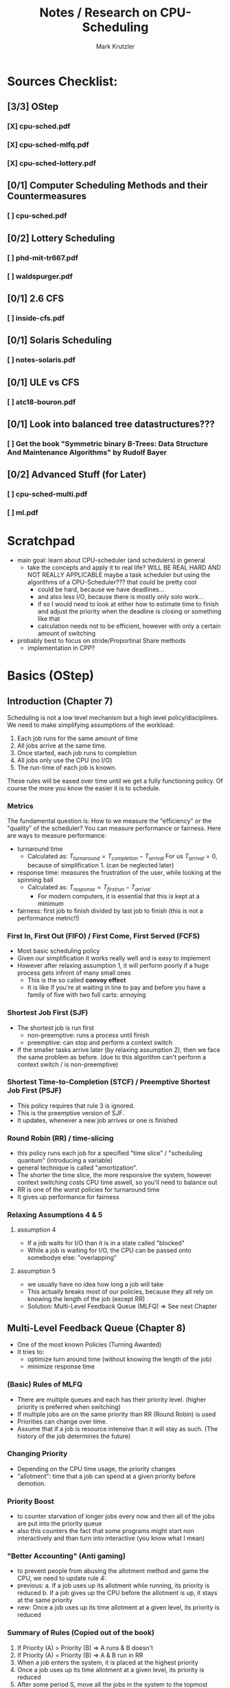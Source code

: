 #+TITLE: Notes / Research on CPU-Scheduling
#+AUTHOR: Mark Krutzler

* Sources Checklist:
** [3/3] OStep
*** [X] cpu-sched.pdf
*** [X] cpu-sched-mlfq.pdf
*** [X] cpu-sched-lottery.pdf
** [0/1] Computer Scheduling Methods and their Countermeasures
*** [ ] cpu-sched.pdf
** [0/2] Lottery Scheduling
*** [ ] phd-mit-tr667.pdf
*** [ ] waldspurger.pdf
** [0/1] 2.6 CFS
*** [ ] inside-cfs.pdf
** [0/1] Solaris Scheduling
*** [ ]  notes-solaris.pdf
** [0/1] ULE vs CFS
*** [ ] atc18-bouron.pdf
** [0/1] Look into balanced tree datastructures???
*** [ ] Get the book "Symmetric binary B-Trees: Data Structure And Maintenance Algorithms" by Rudolf Bayer
** [0/2] Advanced Stuff (for Later)
*** [ ] cpu-sched-multi.pdf
*** [ ] ml.pdf
* Scratchpad
- main goal: learn about CPU-scheduler (and schedulers) in general
  - take the concepts and apply it to real life? WILL BE REAL HARD AND NOT REALLY APPLICABLE
    maybe a task scheduler but using the algorithms of a CPU-Scheduler???
    that could be pretty cool
    - could be hard, because we have deadlines...
    - and also less I/O, because there is mostly only solo work...
    - if so I would need to look at either how to estimate time to finish and adjust the priority when the deadline is closing or something like that
    - calculation needs not to be efficient, however with only a certain amount of switching
- probably best to focus on stride/Proportinal Share methods
  - implementation in CPP?
* Basics (OStep)
** Introduction (Chapter 7)
Scheduling is not a low level mechanism but a high level policy/disciplines.
We need to make simplifying assumptions of the workload:
1. Each job runs for the same amount of time
2. All jobs arrive at the same time.
3. Once started, each job runs to completion
4. All jobs only use the CPU (no I/O)
5. The run-time of each job is known.
These rules will be eased over time until we get a fully functioning policy.
Of course the more you know the easier it is to schedule.
*** Metrics
The fundamental question is: How to we measure the "efficiency" or the "quality" of the scheduler?
You can measure performance or fairness. Here are ways to measure performance:
- turnaround time
  - Calculated as:
    $T_{turnaround} = T_{completion} - T_{arrival}$
    For us $T_{arrival} = 0$, because of simplification 1. (can be neglected later)
- response time: measures the frustration of the user, while looking at the spinning ball
  - Calculated as:
    $T_{response} = T_{firstrun} - T_{arrival}$
    - For modern computers, it is essential that this is kept at a minimum
- fairness: first job to finish divided by last job to finish (this is not a performance metric!!)
*** First In, First Out (FIFO) / First Come, First Served (FCFS)
- Most basic scheduling policy
- Given our simplification it works really well and is easy to implement
- However after relaxing assumption 1, it will perform poorly if a huge process gets infront of many small ones
  - This is the so called *convoy effect*
  - It is like if you're at waiting in line to pay and before you have a family of five with two full carts: annoying
*** Shortest Job First (SJF)
- The shortest job is run first
  - non-preemptive: runs a process until finish
  - preemptive: can stop and perform a context switch
- If the smaller tasks arrive later (by relaxing assumption 2), then we face the same problem as before. (due to this algorithm can't perform a context switch / is non-preemptive)
*** Shortest Time-to-Completion (STCF) / Preemptive Shortest Job First (PSJF)
- This policy requires that rule 3 is ignored.
- This is the preemptive version of SJF.
- It updates, whenever a new job arrives or one is finished
*** Round Robin (RR) / time-slicing
- this policy runs each job for a specified "time slice" / "scheduling quantum" (introducing a variable)
- general technique is called "amortization".
- The shorter the time slice, the more responsive the system, however context switching costs CPU time aswell, so you'll need to balance out
- RR is one of the worst policies for turnaround time
- It gives up performance for fairness
*** Relaxing Assumptions 4 & 5
**** assumption 4
- If a job waits for I/O than it is in a state called "blocked"
- While a job is waiting for I/O, the CPU can be passed onto somebodye else: "overlapping"
**** assumption 5
- we usually have no idea how long a job will take
- This actually breaks most of our policies, because they all rely on knowing the length of the job (except RR)
- Solution: Multi-Level Feedback Queue (MLFQ) $\Rightarrow$ See next Chapter
** Multi-Level Feedback Queue (Chapter 8)
- One of the most known Policies (Turning Awarded)
- It tries to:
  - optimize turn around time (without knowing the length of the job)
  - minimize response time
*** (Basic) Rules of MLFQ
- There are multiple queues and each has their priority level. (higher priority is preferred when switching)
- If multiple jobs are on the same priority than RR (Round Robin) is used
- Priorities can change over time.
- Assume that if a job is resource intensive than it will stay as such. (The history of the job determines the future)
*** Changing Priority
- Depending on the CPU time usage, the priority changes
- "allotment": time that a job can spend at a given priority before demotion.
*** Priority Boost
- to counter starvation of longer jobs every now and then all of the jobs are put into the priority queue
- also this counters the fact that some programs might start non interactively and than turn into interactive (you know what I mean)
*** "Better Accounting" (Anti gaming)
- to prevent people from abusing the allotment method and game the CPU, we need to update rule 4:
- previous:
  a. If a job uses up its allotment while running, its priority is reduced
  b. If a job gives up the CPU before the allotment is up, it stays at the same priority
- new:
  Once a job uses up its time allotment at a given level, its priority is reduced
*** Summary of Rules (Copied out of the book)
1. If Priority (A) > Priority (B) $\Rightarrow$ A runs & B doesn't
2. If Priority (A) = Priority (B) $\Rightarrow$ A & B run in RR
3. When a job enters the system, it is placed at the highest priority
4. Once a job uses up its time allotment at a given level, its priority is reduced
5. After some period S, move all the jobs in the system to the topmost queue
*** Voo-Doo Constants
These constants heavily change how effective the MLFQ is:
- scheduling quantum (RR)
- amount of queues
- when to priority boost
- allotment (could change in every priority queue)
** Proportional Share (Chapter 9)
- This is a fair scheduler
  - The more/longer jobs run the fairer it becomes
- literally just hold a lottery to determine which programs runs next
- "tickets" represent the share of a resource that a process should recieve = it is like a currency
  - the more tickets you hold, the higher the chance that you have a winning one
  - every time slice a new ticket is picked out as the winning ticket
  - more generally tickets can represent the share of something.
- the tickets are handed out to the user, who than can allocate among their jobs
  - the user can use their "own" tickets which will be converted into the global currency
- ticket transfer can be used to boost a process
  - think server / client => client give server their tickets, so that the server has a higher global share
- ?? in a trusted environment you could also inflate your own tickets to boost you own CPU time
*** Advantages of using randomness
- no strange corner-case behaviors
- lightweight
- if the randomizing algorithm is quick than the speed is quick
  - faster algorithms tend to be more like pseudo-random
*** Implementation
**** requirements:
- random number generator
- data structure (to track the processes of the system)
- amount of total number of tickets
**** sample code (copied):
#+begin_src c
// counter: used to track if we’ve found the winner yet
int counter = 0;

// winner: call some random number generator to
//         get a value >= 0 and <= (totaltickets - 1)
int winner = getrandom(0, totaltickets);

// current: use this to walk through the list of jobs
node_t *current = head;
while (current) {
    counter = counter + current->tickets;
    if (counter > winner)
        break; // found the winner
    current = current->next;
}
// ’current’ is the winner: schedule it...
#+end_src
*** Assigning tickets
- Remains open for now
*** Stride Scheduling
- it is a deterministic fair-share scheduler
  - while lottery scheduling achieves the proportions with probability (can be off), stride scheduling gets it right each time.
  - PROBLEM: you can't have a new job entering, because it will monopolize the CPU (due to low pass value)
- bit tricky to understand: there is another article about it that I'll later read (under heading Lottery Scheduling)
- how it works:
  - each process has a stride to begin with (the more tickets the smaller the stride)
  - each time the process runs, it's counter (called "pass") get incremented by the value of the stride
    - this is tracking its global progress
  - scheduler schedules according to the pass and the stride
    - pick the lowest pass
**** pseudo-implementation (code copied)
#+begin_src c
current = remove_min(queue); // pick client with min pass
schedule(current); // run for quantum
current->pass += current->stride; // update pass using stride
insert(queue, current); // return current to queue
#+end_src
*** Sidequest: Linux Completely Fair Scheduler (CFS)
- will talk about it later as well
- every process has a counter called "vruntime"
  - as they run it increases
  - the process with the lowest "vruntime" is next
    - PROBLEM: while waiting / in I/O the process vruntime is not increased: after coming back alive, it'll monopolize the CPU
    - SOLUTION: Once a process wakes up, it will take the lowest amount of vruntime
    - PROBLEM: short sleep will make it less fair for you for you
- the switching is controlled through parameters:
  - sched_latency: dynamic time slice (is calculated), typically 48ms divided by n number of processes
  - sched_latency basicly determines the maximal time frame until each process has run atleast once (if not controlled for minimun time slice)
- There is also a minimal time slice:
  - min_granularity (set to usually 6ms) ensures that each process runs atleast a certain amount of time switching
    - else the context switch would be too expensive
    - with this the scheduler becomes less fair, when only looking at the sched_latency, however it is a good tradeoff
- CFS utilizes the periodic timer interrupt. This means every 1ms it can wake up and determine what to do next
**** Niceness (Priority setting)
- priority setting is done through the "nice" level
  - default: 0 (min: +19, max: -20)
  - the level will be mapped to a "weight" according to a premade table
    - this will keep the proportianility
      meaning: if you have a difference of 5 levels between two jobs, than the ratio of sharing stays the same
  - The time slice is calculated as followed:
    $$timeslice_k = \frac{weight_k}{\sum_{i=0}^{n-1} weight_i} * schedlatency$$
    - here n is the amount of processes
  - new vruntime is also calculated according to the niceness:
    $$vruntime_i = vruntime_i + \frac{weight_0}{weight_i}*runtime_i$$
**** Efficiency of CFS (Red-Black Trees)
- a scheduler has to make decisions as quickly as possible (this should hopefully be scaleable)
- only runnable processes are kept here
  (removed while waiting for I/O)
- efficiency should be logarithmic (what does that mean?)
- how does it even work?
* Computer Scheduling Methods and their Countermeasures
- Started reading it and it didn't really say anything new. I than scanned over it and skipped the rest
** Classification of Policies
*** Characteristics
- preemptive vs non-preemptive (already mentionned above)
  - preemptive: if a higher priority exists, than the task can and will be abrupted
  - non-preemptive: opposite of preemptive
- resume vs restart
  - if a preempted job "comes into service again", should we resume where we left off or should we restart the whole thing?
- where does priority come from?
  - job environment (e.g.: running time, I/O)
  - computer system enviroment (dynamic priorities: e.g.: amount of jobs)
  - users environment (assigned by user)
- knowledge of estimated time until finished
  - most of the computers processes don't have a preset time
*** Priority Based on running time only
- gives shorter jobs and advantage
**** Shortest Job First (SJF)
- it is assumed that we already know the running time at arrival
- non-preemptive
- rule only reapplied, when a job is finished (could be also giving back the CPU, while waiting for I/O)
- better for shorter running jobs, worse for long ones
**** Preemptive Shortest Job First
- it is assumed that we already know the running time at arrival
- rule reapplied, when a job is finished (+ wait for I/O) or a new job arrives (+ I/O finish)
- preemptive, resume principle
- favors the short jobs even more
- a bit more expensive, because of the context switch
**** Round Robin (RR)
 - running times not known in advance
 - takes both running and arrival time in consideration
 - cannot make the time quantum too small, because context switch will get too expensive
 - ??? What happens if q = 0???
 - for further info read the heading in OStep/Chapter 7
**** Multiple-Level Feedback (FB)
- Do not confuse with the modern MLFQ
- RR but if a task arrives later, it can catch up to the others first
**** Two-Level FB / Limited RR
- work until a fixed amount of quanta, then put into the background (and only run if no one is in queue 1)
**** FB with finite number of levels
- just Two-level FB but with a parameter that tells how many queues exist
- => this gets pretty similar to modern MLFQ
* Lottery/Stride Scheduling
* Adjusting Parameters using Machine Learning
* Examples
** Linux 2.6 Fair Scheduler
** Solaris Scheduling
** Ule vs Cfs
